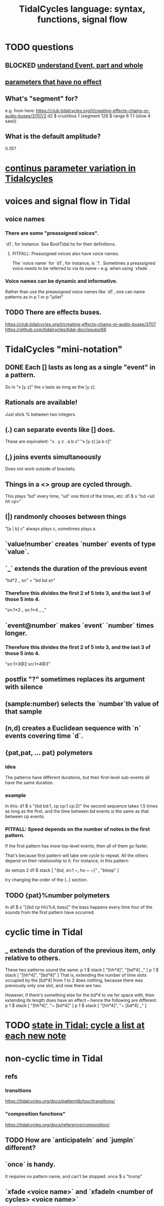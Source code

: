 :PROPERTIES:
:ID:       543397e7-733f-4d56-bf58-35f5e9d83b5e
:END:
#+title: TidalCycles language: syntax, functions, signal flow
* TODO questions
** BLOCKED [[id:646fa5cb-e4dc-4cf5-8bfe-345e0f0dbfce][understand Event, part and whole]]
** [[id:73022421-1840-4f36-9d6c-915d9a1f9e5b][parameters that have no effect]]
** What's "segment" for?
   e.g. from here:
     https://club.tidalcycles.org/t/creating-effects-chains-or-audio-buses/3707/3
     d2 $ crushbus 1 (segment 128 $ range 6 1.1 (slow 4 saw))
** What is the default amplitude?
   0.35?
* [[id:e89c67a2-6f94-4466-8451-e7b03066aad1][continus parameter variation in Tidalcycles]]
* voices and signal flow in Tidal
** voice names
*** There are some "preassigned voices".
    `d1`, for instance.
    See BootTidal.hs for their definitions.
**** PITFALL: Preassigned voices also have voice names.
     The `voice name` for `d1`, for instance, is `1`.
     Sometimes a preassigned voice needs to be referred to via its name
     -- e.g. when using `xfade`.
*** Voice names can be dynamic and informative.
    Rather than use the preassigned voice names like `d1`,
    one can name patterns as in
      p 1
    or
      p "juliet"
** TODO There are effects buses.
   :PROPERTIES:
   :ID:       d41a981f-1a73-44bf-85fb-f5a80d72bea3
   :END:
   https://club.tidalcycles.org/t/creating-effects-chains-or-audio-buses/3707
   https://github.com/tidalcycles/tidal-doc/issues/66
* TidalCycles "mini-notation"
** DONE Each [] lasts as long as a single "event" in a pattern.
   So in "x [y z]" the x lasts as long as the [y z].
** Rationals are available!
   Just stick % between two integers.
** (.) can separate events like [] does.
   These are equivalent:
   "x . y z  . a b c"
   "x  [y z]  [a b c]"
** (,) joins events simultaneously
   Does not work outside of brackets.
** Things in a <> group are cycled through.
   This plays "bd" every time, "sd" one third of the times, etc:
     d1 $ s "bd <sd hh cp>"
** (|) randmonly chooses between things
   "[a | b] c" always plays c, sometimes plays a.
** `value!number` creates `number` events of type `value`.
** `_` extends the duration of the previous event
   "bd*2 _ sn" = "bd bd sn"
*** Therefore this divides the first 2 of 5 into 3, and the last 3 of those 5 into 4.
    "sn:1*3 _ sn:1*4 _ _"
** `event@number` makes `event` `number` times longer.
*** Therefore this divides the first 2 of 5 into 3, and the last 3 of those 5 into 4.
    "sn:1*3@2 sn:1*4@3"
** postfix "?" sometimes replaces its argument with silence
** (sample:number) selects the `number`th value of that sample
** (n,d) creates a Euclidean sequence with `n` events covering time `d`.
** {pat,pat, ... pat} polymeters
*** idea
    The patterns have different durations, but their first-level sub-events all have the same duration.
*** example
    In this:
      d1 $ s "{bd bd:1, cp cp:1 cp:2}"
    the second sequence takes 1.5 times as long as the first,
    and the time between bd events is the same as that between cp events.
*** PITFALL: Speed depends on the number of notes in the first pattern.
    If the first pattern has more top-level events,
    then all of them go faster.

    That's because first pattern will take one cycle to repeat.
    All the others depend on their relationship to it.
    For instance, in this pattern:

      do setcps 2
         d1 $ stack
           [ "{bd, sn:1 ~, ho ~ ~}"
           , "bleep" ]

    try changing the order of the {..} section.
** TODO {pat}%number polymeters
   In
     d1 $ s "[{bd cp hh}%4, bass]"
   the bass happens every time four of the sounds from the first pattern
   have occurred.
* cyclic time in Tidal
** _ extends the duration of the previous item, *only relative to others*.
   These two patterns sound the same:
   p 1 $ stack [ "[hh*4]",
                 "[bd*4] _" ]
   p 1 $ stack [ "[hh*4]",
                 "[bd*4]" ]
   That is, extending the number of time slots occupied by the [bd*4] from 1 to 2 does nothing, because there was previously only one slot, and now there are two.

   However, if there's something else for the bd*4 to vie for space with, then extending its length does have an effect -- hence the following are different.
   p 1 $ stack [ "[hh*4]",
                 "~ [bd*4]" ]
   p 1 $ stack [ "[hh*4]",
                 "~ [bd*4] _" ]
* TODO [[id:e0f7b428-c766-418b-96de-0d93a6484138][state in Tidal: cycle a list at each new note]]
* non-cyclic time in Tidal
** refs
*** transitions
    https://tidalcycles.org/docs/patternlib/tour/transitions/
*** "composition functions"
    https://tidalcycles.org/docs/reference/composition/
** TODO How are `anticipateIn` and `jumpIn` different?
** `once` is handy.
   It requires no pattern name, and can't be stopped.
   once $ s "trump"
** `xfade <voice name>` and `xfadeIn <number of cycles> <voice name>`
   p "drums" $ s "bd(3,8) drum*4"
   xfade "drums" $ s "arpy*8" # n (run 8)
** `clutch(In)`: Like `xfade(In)` using random grains instead of volume.
** `anticipate(In)`: apply pattern to voice in the future
** `interpolate(In)`: morph parameters
   d1 $ sound "arpy*16" # cutoff 100
   interpolate 1 $ sound "arpy*16" # cutoff 16000
** `jumpIn(')`: change patterns in the future.
   jumpIn' is aligned to cycle boundaries;
   jumpIn is not.
** TODO `jumpMod`: I don't understand.
** TODO `wait(In)`: not described
** the "composition" functions let you escape, somewhat, the looping paradigm
* some TidalCycles functions
** listToPat, fromList, fromMaybes and flatpat seem good
** quantise :: (Functor f, RealFrac b) => b -> f b -> f b
   Tell it what to round to multiples of.
** TODO every, spread and generally the "conditions" functions are what I want to generalize.
*** every
**** ::
     Pattern Int
     -> (Pattern a -> Pattern a)
     -> Pattern a
     -> Pattern a
**** is documented under "conditions"
     https://tidalcycles.org/docs/reference/conditions
**** every' lets you change its phase (very important!)
*** spread
**** ::
     (a -> t -> Pattern b)
     -> [a]
     -> t
     -> Pattern b
**** is documented under "alteration"
     https://tidalcycles.org/docs/reference/alteration
*** whenT
**** ::
     (Time -> Bool)
     -> (Pattern a -> Pattern a)
     -> Pattern a
     -> Pattern a
*** TODO within :: Arc -> (Pattern a -> Pattern a) -> Pattern a -> Pattern a
** trunc and linger are cool
   trunc takes a fraction in [0,1] and truncates the second argument that way.
   linger does similarly but repeats the head rather than going silent.
** TODO step' is like a sequencer
   This uses 0 to indicate superpiano, 1 for supermandolin.
   d1 $ s (step' ["superpiano","supermandolin"] "0 1 000 1")
        |* sustain 4 # n 0
** `|x|`, `|x` and `x|`, for all x
   On which side the bar lies determines which pattern divides time.
   If it's on both sides, both patterns divide time.
*** The examples in the documentation are helpful.
    https://tidalcycles.org/docs/patternlib/tutorials/pattern_structure
*** Two interesting operators: |> and <|
    They take values from one side but metric divisions from the other.
** `panic` is like `hush` but stronger.
   Even if samples get stuck, this works,
   because it (very quickly!) resets the synths.
** `fix f` applies `f` when specified conditions are met.
   https://userbase.tidalcycles.org/fix
** `cps` is a parameter, like `s` or `n` except global.
   Try it with oscillators (e.g. `saw` below).
   p "cpsfun" $ s "bd sd(3,8)" # cps (slow 8 $ 0.5 + saw)
** `timeloop` lets you periodically restart a cycle
   https://club.tidalcycles.org/t/restart-a-polymetric-sequence/3736
* some effects I like
  https://tidalcycles.org/docs/reference/audio_effects
** squiz
   Simplistic pitch shift via chopping.
   Try giving it even numbered values.
** the spectral conformer
   "real" and "imag"
   Applies the conformal map
   (the thing that makes Mandelbrot sets, I think).
   Weird vocoder artifacts.
* [[id:e89c67a2-6f94-4466-8451-e7b03066aad1][continus parameter variation in Tidalcycles]]
* distortion in Tidal
  Probably [[id:d41a981f-1a73-44bf-85fb-f5a80d72bea3][the bus solution]] will do it.
  But see also
    /home/jeff/code/music/Tidal/distort-a-sum.tidal-SC
* problems, at least some of them solved
** default values, and maybe how to change them
   e.g. amp <- 0.4
   https://club.tidalcycles.org/t/default-amp-value/4326
** to add mini-notation parameter functions (ala "pan")
*** edit bin/generate-params.hs
